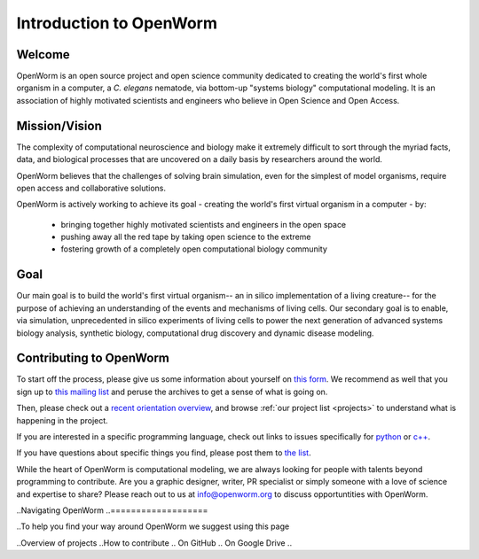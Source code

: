 ************************
Introduction to OpenWorm
************************

Welcome
=======
OpenWorm is an open source project and open science community dedicated to creating the world's first whole organism 
in a computer, a *C. elegans* nematode, via bottom-up "systems biology" computational modeling. It is an association 
of highly motivated scientists and engineers who believe in Open Science and Open Access.

.. [pulled from Mission/Vision - let's adapt to be more welcoming]


Mission/Vision
==============

The complexity of computational neuroscience and biology make it extremely difficult to sort through the 
myriad facts, data, and biological processes that are uncovered on a daily basis by researchers around the world. 

OpenWorm believes that the challenges of solving brain simulation, even for the simplest of model organisms, 
require open access and collaborative solutions. 

OpenWorm is actively working to achieve its goal  - creating the world's first virtual organism in a computer - by: 

  * bringing together highly motivated scientists and engineers in the open space
  * pushing away all the red tape by taking open science to the extreme
  * fostering growth of a completely open computational biology community

Goal
====
Our main goal is to build the world's first virtual organism-- an in silico implementation of a living creature-- 
for the purpose of achieving an understanding of the events and mechanisms of living cells. 
Our secondary goal is to enable, via simulation, unprecedented in silico experiments of living cells to power 
the next generation of advanced systems biology analysis, synthetic biology, computational drug discovery and 
dynamic disease modeling.


Contributing to OpenWorm
========================

To start off the process, please give us some information about yourself on 
`this form <https://docs.google.com/spreadsheet/viewform?usp=drive_web&formkey=dC1CUDQtTV82MEJJcjY0NjdCcHpYdmc6MQ#gid=0>`_.  
We recommend as well that you sign up to 
`this mailing list <https://groups.google.com/forum/?fromgroups#!forum/openworm-discuss>`_ and peruse the archives 
to get a sense of what is going on.  

Then, please check out a `recent orientation overview <https://www.youtube.com/watch?v=C12d11z8OIo>`_, 
and browse 
:ref:`our project list <projects>` to understand what is happening in the project.

If you are interested in a specific programming language, check out links to issues specifically for 
`python <https://github.com/openworm/OpenWorm/issues?direction=desc&labels=python&page=1&sort=comments&state=open>`_ or 
`c++ <https://github.com/openworm/OpenWorm/issues?direction=desc&labels=c%2B%2B&page=1&sort=comments&state=open>`_.  

If you have questions about specific things you find, please post them to 
`the list <https://groups.google.com/forum/?fromgroups#!forum/openworm-discuss>`_.

While the heart of OpenWorm is computational modeling, we are always looking for people with talents beyond programming 
to contribute.  Are you a graphic designer, writer, PR specialist or simply someone with a love of science and expertise 
to share? Please reach out to us at info@openworm.org to discuss opportuntities with OpenWorm.


..Navigating OpenWorm
..===================

..To help you find your way around OpenWorm we suggest using this page 

..Overview of projects 
..How to contribute
..  On GitHub
..  On Google Drive
..  

